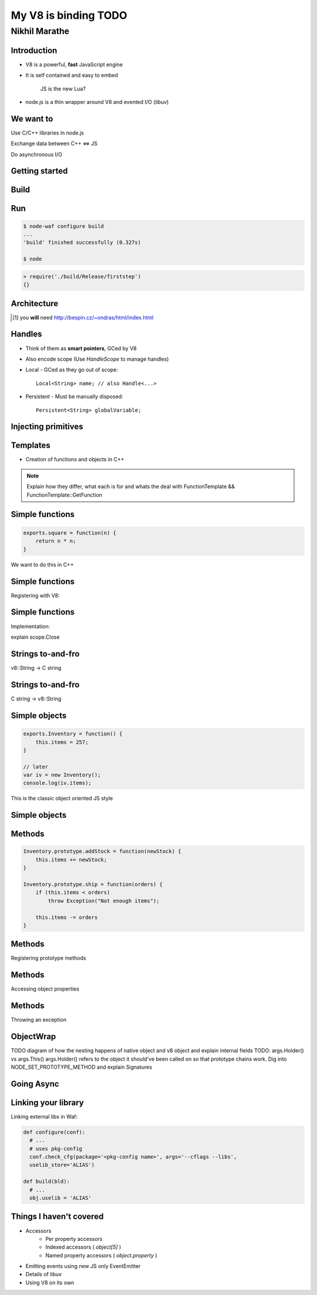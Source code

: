 My V8 is binding TODO
=====================

.. class:: subtitle

    Nikhil Marathe

.. raw:: pdf

    PageBreak cutePage

Introduction
------------

* V8 is a powerful, **fast** JavaScript engine
* It is self contained and easy to embed

      JS is the new Lua?

* node.js is a thin wrapper around V8 and evented I/O (*libuv*)

We want to
------------

.. role:: large

\

\

\

\

\

\


:large:`Use C/C++ libraries in node.js`
\

\

\

:large:`Exchange data between C++ ⇔ JS`
\

\

\

:large:`Do asynchronous I/O`

Getting started
---------------

.. code-block:: cpp
    :include: firststep/firststep.cc

Build
-----

.. code-block:: python
    :include: firststep/wscript

Run
---

.. code-block:: bash

    $ node-waf configure build
    ...
    'build' finished successfully (0.327s)

    $ node

.. code-block:: js

    > require('./build/Release/firststep')
    {}

Architecture
------------

.. image:: images/architecture.png
    :width: 12cm

.. [#] you **will** need http://bespin.cz/~ondras/html/index.html

Handles
-----------

* Think of them as **smart pointers**, GCed by V8
* Also encode scope (Use `HandleScope` to manage handles)
* Local - GCed as they go out of scope::

    Local<String> name; // also Handle<...>

* Persistent - Must be manually disposed::

    Persistent<String> globalVariable;

Injecting primitives
--------------------

.. code-block:: cpp
    :include: primitives/primitives.cc


Templates
---------

* Creation of functions and objects in C++

.. note::

    Explain how they differ, what each is for and
    whats the deal with FunctionTemplate && FunctionTemplate::GetFunction

Simple functions
----------------

\
\
\
\
.. code-block:: js

    exports.square = function(n) {
        return n * n;
    }

\
We want to do this in C++

Simple functions
----------------

Registering with V8:

.. code-block:: cpp
    :include: simplefunctions/main.cc
    :start-at: Handle<Value>
    :end-before: {

.. code-block:: cpp
    :include: simplefunctions/main.cc
    :start-at: static void
    :end-before: NODE_MODULE

Simple functions
----------------

Implementation:

.. code-block:: cpp
    :include: simplefunctions/main.cc
    :start-at: Handle
    :end-at: }

explain scope.Close

Strings to-and-fro
------------------

v8::String -> C string

.. code-block:: cpp
    :include: strings/main.cc
    :start-after: v8;
    :end-before: Handle<Value> Read

Strings to-and-fro
------------------

C string -> v8::String

.. code-block:: cpp
    :include: strings/main.cc
    :start-at: Handle<Value> Read
    :end-at: }

Simple objects
--------------

\
\
\

.. code-block:: js

    exports.Inventory = function() {
        this.items = 257;
    }

    // later
    var iv = new Inventory();
    console.log(iv.items);

This is the classic object oriented JS style

Simple objects
--------------

.. code-block:: cpp
    :include: simpleobject/main.cc
    :start-at: Handle<Value>
    :end-at: }

.. code-block:: cpp
    :include: simpleobject/main.cc
    :start-at: static void Init
    :end-before: NODE_MODULE

Methods
-------

.. code-block:: js

    Inventory.prototype.addStock = function(newStock) {
        this.items += newStock;
    }

    Inventory.prototype.ship = function(orders) {
        if (this.items < orders)
            throw Exception("Not enough items");

        this.items -= orders
    }

Methods
-------

Registering prototype methods

.. code-block:: cpp
    :include: methods/main.cc
    :start-at: // operating
    :end-at: GetFunction());

Methods
-------

Accessing object properties

.. code-block:: cpp
    :include: methods/main.cc
    :start-at: Handle<Value> AddStock
    :end-at: }

Methods
-------

Throwing an exception

.. code-block:: cpp
    :include: methods/main.cc
    :start-at: Handle<Value> Ship
    :end-at: }

ObjectWrap
----------

TODO diagram of how the nesting happens of native object and v8 object
and explain internal fields
TODO: args.Holder() vs args.This()
args.Holder() refers to the object it should've been called on
so that prototype chains work. Dig into NODE_SET_PROTOTYPE_METHOD
and explain Signatures

Going Async
-----------

Linking your library
--------------------

Linking external libs in Waf:

.. code-block:: python

    def configure(conf):
      # ...
      # uses pkg-config
      conf.check_cfg(package='<pkg-config name>', args='--cflags --libs',
      uselib_store='ALIAS')

    def build(bld):
      # ...
      obj.uselib = 'ALIAS'

Things I haven't covered
------------------------

* Accessors
    * Per property accessors
    * Indexed accessors ( `object[5]` )
    * Named property accessors ( `object.property` )
* Emitting events using new JS only EventEmitter
* Details of libuv
* Using V8 on its own

